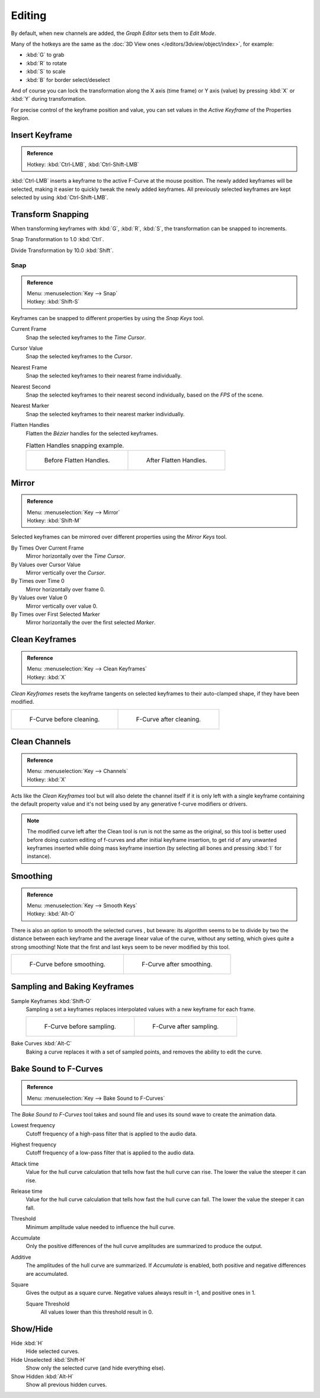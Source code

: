
*******
Editing
*******

By default, when new channels are added, the *Graph Editor* sets them to *Edit Mode*.

Many of the hotkeys are the same as the :doc:`3D View ones </editors/3dview/object/index>`,
for example:

- :kbd:`G` to grab
- :kbd:`R` to rotate
- :kbd:`S` to scale
- :kbd:`B` for border select/deselect

And of course you can lock the transformation along the X axis (time frame) or
Y axis (value) by pressing :kbd:`X` or :kbd:`Y` during transformation.

For precise control of the keyframe position and value,
you can set values in the *Active Keyframe* of the Properties Region.


Insert Keyframe
===============

.. admonition:: Reference
   :class: refbox

   | Hotkey:   :kbd:`Ctrl-LMB`, :kbd:`Ctrl-Shift-LMB`

:kbd:`Ctrl-LMB` inserts a keyframe to the active F-Curve at the mouse position.
The newly added keyframes will be selected, making it easier to quickly tweak the newly added keyframes.
All previously selected keyframes are kept selected by using :kbd:`Ctrl-Shift-LMB`.


Transform Snapping
==================

When transforming keyframes with :kbd:`G`, :kbd:`R`, :kbd:`S`,
the transformation can be snapped to increments.

Snap Transformation to 1.0 :kbd:`Ctrl`.

Divide Transformation by 10.0 :kbd:`Shift`.


Snap
----

.. admonition:: Reference
   :class: refbox

   | Menu:     :menuselection:`Key --> Snap`
   | Hotkey:   :kbd:`Shift-S`

Keyframes can be snapped to different properties by using the *Snap Keys* tool.

Current Frame
   Snap the selected keyframes to the *Time Cursor*.
Cursor Value
   Snap the selected keyframes to the *Cursor*.
Nearest Frame
   Snap the selected keyframes to their nearest frame individually.
Nearest Second
   Snap the selected keyframes to their nearest second individually, based on the *FPS* of the scene.
Nearest Marker
   Snap the selected keyframes to their nearest marker individually.
Flatten Handles
   Flatten the *Bézier* handles for the selected keyframes.

   .. list-table:: Flatten Handles snapping example.

      * - .. figure:: /images/editors_graph-editor_fcurves_editing_flatten-handles-1.png
             :width: 200px

             Before Flatten Handles.

        - .. figure:: /images/editors_graph-editor_fcurves_editing_flatten-handles-2.png
             :width: 200px

             After Flatten Handles.


Mirror
======

.. admonition:: Reference
   :class: refbox

   | Menu:     :menuselection:`Key --> Mirror`
   | Hotkey:   :kbd:`Shift-M`

Selected keyframes can be mirrored over different properties using the *Mirror Keys*
tool.

By Times Over Current Frame
   Mirror horizontally over the *Time Cursor*.
By Values over Cursor Value
   Mirror vertically over the *Cursor*.
By Times over Time 0
   Mirror horizontally over frame 0.
By Values over Value 0
   Mirror vertically over value 0.
By Times over First Selected Marker
   Mirror horizontally the over the first selected *Marker*.


Clean Keyframes
===============

.. admonition:: Reference
   :class: refbox

   | Menu:     :menuselection:`Key --> Clean Keyframes`
   | Hotkey:   :kbd:`X`

*Clean Keyframes* resets the keyframe tangents on selected keyframes to their auto-clamped shape,
if they have been modified.

.. list-table::

   * - .. figure:: /images/editors_graph-editor_fcurves_editing_clean1.png
          :width: 320px

          F-Curve before cleaning.

     - .. figure:: /images/editors_graph-editor_fcurves_editing_clean2.png
          :width: 320px

          F-Curve after cleaning.


Clean Channels
==============

.. admonition:: Reference
   :class: refbox

   | Menu:     :menuselection:`Key --> Channels`
   | Hotkey:   :kbd:`X`

Acts like the *Clean Keyframes* tool but will also delete the channel itself if it is only left with
a single keyframe containing the default property value and
it's not being used by any generative f-curve modifiers or drivers.

.. note::

   The modified curve left after the Clean tool is run is not the same as the original,
   so this tool is better used before doing custom editing of f-curves and after initial keyframe insertion,
   to get rid of any unwanted keyframes inserted while doing mass keyframe insertion
   (by selecting all bones and pressing :kbd:`I` for instance).


Smoothing
=========

.. admonition:: Reference
   :class: refbox

   | Menu:     :menuselection:`Key --> Smooth Keys`
   | Hotkey:   :kbd:`Alt-O`

There is also an option to smooth the selected curves , but beware: its algorithm seems to be
to divide by two the distance between each keyframe and the average linear value of the curve,
without any setting, which gives quite a strong smoothing! Note that the first and last keys
seem to be never modified by this tool.

.. list-table::

   * - .. figure:: /images/editors_graph-editor_fcurves_editing_clean1.png
          :width: 320px

          F-Curve before smoothing.

     - .. figure:: /images/editors_graph-editor_fcurves_editing_smooth.png
          :width: 320px

          F-Curve after smoothing.


Sampling and Baking Keyframes
=============================

Sample Keyframes :kbd:`Shift-O`
   Sampling a set a keyframes replaces interpolated values with a new keyframe for each frame.

   .. list-table::

      * - .. figure:: /images/editors_graph-editor_fcurves_editing_sample.png
             :width: 320px

             F-Curve before sampling.

        - .. figure:: /images/editors_graph-editor_fcurves_editing_sample2.png
             :width: 320px

             F-Curve after sampling.

Bake Curves :kbd:`Alt-C`
   Baking a curve replaces it with a set of sampled points, and removes the ability to edit the curve.


Bake Sound to F-Curves
======================

.. admonition:: Reference
   :class: refbox

   | Menu:     :menuselection:`Key --> Bake Sound to F-Curves`

The *Bake Sound to F-Curves* tool takes and sound file and uses its sound wave to create the animation data.

Lowest frequency
   Cutoff frequency of a high-pass filter that is applied to the audio data.
Highest frequency
   Cutoff frequency of a low-pass filter that is applied to the audio data.
Attack time
   Value for the hull curve calculation that tells how fast the hull curve can rise.
   The lower the value the steeper it can rise.
Release time
   Value for the hull curve calculation that tells how fast the hull curve can fall.
   The lower the value the steeper it can fall.
Threshold
   Minimum amplitude value needed to influence the hull curve.

Accumulate
   Only the positive differences of the hull curve amplitudes are summarized to produce the output.
Additive
   The amplitudes of the hull curve are summarized. If *Accumulate* is enabled,
   both positive and negative differences are accumulated.
Square
   Gives the output as a square curve.
   Negative values always result in -1, and positive ones in 1.

   Square Threshold
      All values lower than this threshold result in 0.


Show/Hide
=========

Hide :kbd:`H`
   Hide selected curves.
Hide Unselected :kbd:`Shift-H`
   Show only the selected curve (and hide everything else).
Show Hidden :kbd:`Alt-H`
   Show all previous hidden curves.
